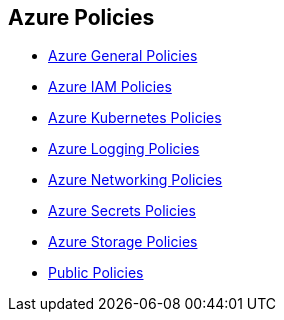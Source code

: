 == Azure Policies


* xref:azure-general-policies/azr-general-214.adoc[Azure General Policies]
* xref:azure-iam-policies/azure-iam-policies.adoc[Azure IAM Policies]
* xref:azure-kubernetes-policies/azure-kubernetes-policies.adoc[Azure Kubernetes Policies]
* xref:azure-logging-policies/azure-logging-policies.adoc[Azure Logging Policies]
* xref:azure-networking-policies/azure-networking-policies.adoc[Azure Networking Policies]
* xref:azure-secrets-policies/azure-secrets-policies.adoc[Azure Secrets Policies]
* xref:azure-storage-policies/azure-storage-policies.adoc[Azure Storage Policies]
* xref:public-policies-1/public-policies-1.adoc[Public Policies]